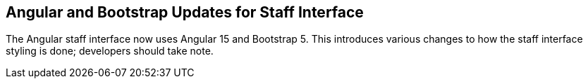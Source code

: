 == Angular and Bootstrap Updates for Staff Interface ==

The Angular staff interface now uses Angular 15 and Bootstrap 5. This
introduces various changes to how the staff interface styling is
done; developers should take note.
